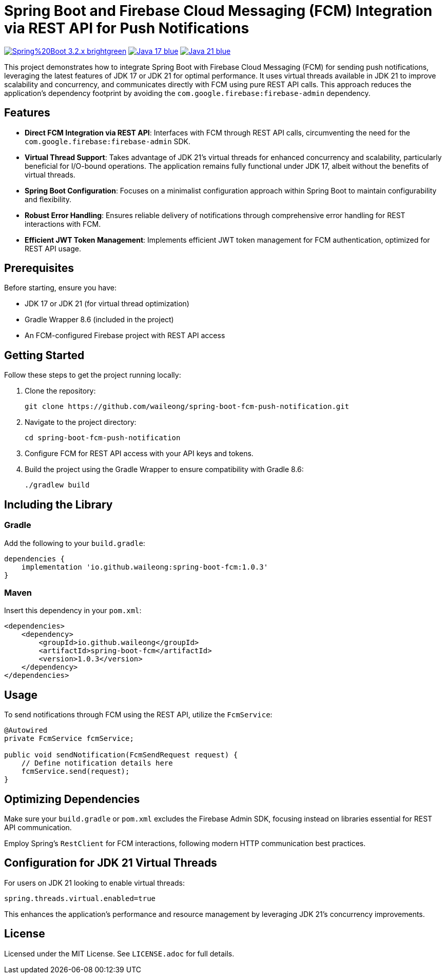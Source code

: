 = Spring Boot and Firebase Cloud Messaging (FCM) Integration via REST API for Push Notifications

image:https://img.shields.io/badge/Spring%20Boot-3.2.x-brightgreen.svg[link="https://spring.io/projects/spring-boot"]
image:https://img.shields.io/badge/Java-17-blue.svg[link="https://adoptopenjdk.net/?variant=openjdk17&jvmVariant=hotspot"]
image:https://img.shields.io/badge/Java-21-blue.svg[link="https://adoptopenjdk.net/?variant=openjdk21&jvmVariant=hotspot"]

This project demonstrates how to integrate Spring Boot with Firebase Cloud Messaging (FCM) for sending push notifications, leveraging the latest features of JDK 17 or JDK 21 for optimal performance. It uses virtual threads available in JDK 21 to improve scalability and concurrency, and communicates directly with FCM using pure REST API calls. This approach reduces the application's dependency footprint by avoiding the `com.google.firebase:firebase-admin` dependency.

== Features

* *Direct FCM Integration via REST API*: Interfaces with FCM through REST API calls, circumventing the need for the `com.google.firebase:firebase-admin` SDK.

* *Virtual Thread Support*: Takes advantage of JDK 21's virtual threads for enhanced concurrency and scalability, particularly beneficial for I/O-bound operations. The application remains fully functional under JDK 17, albeit without the benefits of virtual threads.

* *Spring Boot Configuration*: Focuses on a minimalist configuration approach within Spring Boot to maintain configurability and flexibility.

* *Robust Error Handling*: Ensures reliable delivery of notifications through comprehensive error handling for REST interactions with FCM.

* *Efficient JWT Token Management*: Implements efficient JWT token management for FCM authentication, optimized for REST API usage.

== Prerequisites

Before starting, ensure you have:

- JDK 17 or JDK 21 (for virtual thread optimization)
- Gradle Wrapper 8.6 (included in the project)
- An FCM-configured Firebase project with REST API access

== Getting Started

Follow these steps to get the project running locally:

1. Clone the repository:
+
[source,shell]
----
git clone https://github.com/waileong/spring-boot-fcm-push-notification.git
----

2. Navigate to the project directory:
+
[source,shell]
----
cd spring-boot-fcm-push-notification
----

3. Configure FCM for REST API access with your API keys and tokens.

4. Build the project using the Gradle Wrapper to ensure compatibility with Gradle 8.6:
+
[source,shell]
----
./gradlew build
----

== Including the Library

=== Gradle

Add the following to your `build.gradle`:

----
dependencies {
    implementation 'io.github.waileong:spring-boot-fcm:1.0.3'
}
----

=== Maven

Insert this dependency in your `pom.xml`:

----
<dependencies>
    <dependency>
        <groupId>io.github.waileong</groupId>
        <artifactId>spring-boot-fcm</artifactId>
        <version>1.0.3</version>
    </dependency>
</dependencies>
----

== Usage

To send notifications through FCM using the REST API, utilize the `FcmService`:

[source,java]
----
@Autowired
private FcmService fcmService;

public void sendNotification(FcmSendRequest request) {
    // Define notification details here
    fcmService.send(request);
}
----

== Optimizing Dependencies

Make sure your `build.gradle` or `pom.xml` excludes the Firebase Admin SDK, focusing instead on libraries essential for REST API communication.

Employ Spring's `RestClient` for FCM interactions, following modern HTTP communication best practices.

== Configuration for JDK 21 Virtual Threads

For users on JDK 21 looking to enable virtual threads:

[source,properties]
----
spring.threads.virtual.enabled=true
----

This enhances the application's performance and resource management by leveraging JDK 21's concurrency improvements.

== License

Licensed under the MIT License. See `LICENSE.adoc` for full details.
